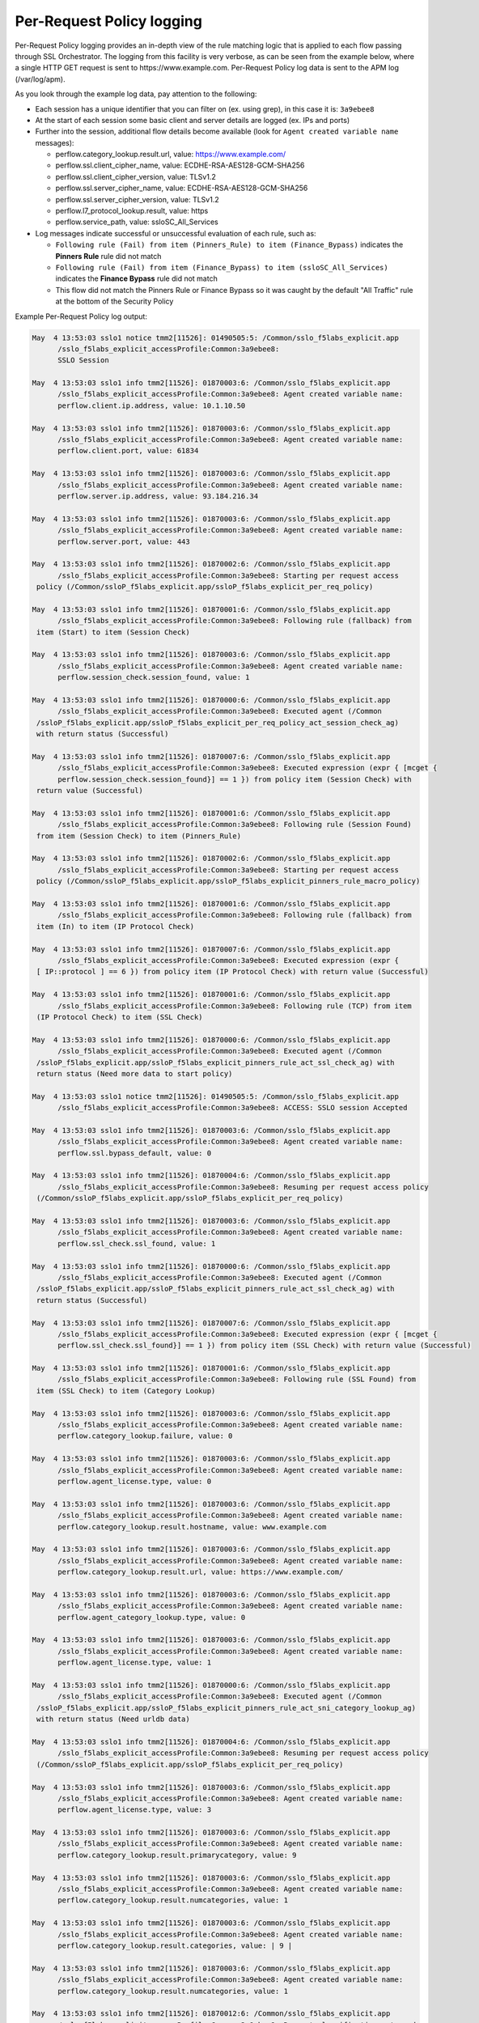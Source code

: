 Per-Request Policy logging
~~~~~~~~~~~~~~~~~~~~~~~~~~~~~~~~~~~~~~~~~~~~~~

Per-Request Policy logging provides an in-depth view of the rule matching logic that is applied to each flow passing through SSL Orchestrator. The logging from this facility is very verbose, as can be seen from the example below, where a single HTTP GET request is sent to \https://www.example.com. Per-Request Policy log data is sent to the APM log (/var/log/apm).

As you look through the example log data, pay attention to the following:

- Each session has a unique identifier that you can filter on (ex. using grep), in this case it is: ``3a9ebee8``
- At the start of each session some basic client and server details are logged (ex. IPs and ports)
- Further into the session, additional flow details become available (look for ``Agent created variable name`` messages):

  - perflow.category_lookup.result.url, value: https://www.example.com/
  - perflow.ssl.client_cipher_name, value: ECDHE-RSA-AES128-GCM-SHA256
  - perflow.ssl.client_cipher_version, value: TLSv1.2
  - perflow.ssl.server_cipher_name, value: ECDHE-RSA-AES128-GCM-SHA256
  - perflow.ssl.server_cipher_version, value: TLSv1.2
  - perflow.l7_protocol_lookup.result, value: https
  - perflow.service_path, value: ssloSC_All_Services

- Log messages indicate successful or unsuccessful evaluation of each rule, such as:

  - ``Following rule (Fail) from item (Pinners_Rule) to item (Finance_Bypass)`` indicates the **Pinners Rule** rule did not match
  - ``Following rule (Fail) from item (Finance_Bypass) to item (ssloSC_All_Services)`` indicates the **Finance Bypass** rule did not match
  - This flow did not match the Pinners Rule or Finance Bypass so it was caught by the default "All Traffic" rule at the bottom of the Security Policy

Example Per-Request Policy log output:

.. code-block:: shell-session

   May  4 13:53:03 sslo1 notice tmm2[11526]: 01490505:5: /Common/sslo_f5labs_explicit.app
	 /sslo_f5labs_explicit_accessProfile:Common:3a9ebee8:
	 SSLO Session

   May  4 13:53:03 sslo1 info tmm2[11526]: 01870003:6: /Common/sslo_f5labs_explicit.app
	 /sslo_f5labs_explicit_accessProfile:Common:3a9ebee8: Agent created variable name: 
	 perflow.client.ip.address, value: 10.1.10.50

   May  4 13:53:03 sslo1 info tmm2[11526]: 01870003:6: /Common/sslo_f5labs_explicit.app
	 /sslo_f5labs_explicit_accessProfile:Common:3a9ebee8: Agent created variable name: 
	 perflow.client.port, value: 61834

   May  4 13:53:03 sslo1 info tmm2[11526]: 01870003:6: /Common/sslo_f5labs_explicit.app
	 /sslo_f5labs_explicit_accessProfile:Common:3a9ebee8: Agent created variable name: 
	 perflow.server.ip.address, value: 93.184.216.34

   May  4 13:53:03 sslo1 info tmm2[11526]: 01870003:6: /Common/sslo_f5labs_explicit.app
	 /sslo_f5labs_explicit_accessProfile:Common:3a9ebee8: Agent created variable name: 
	 perflow.server.port, value: 443

   May  4 13:53:03 sslo1 info tmm2[11526]: 01870002:6: /Common/sslo_f5labs_explicit.app
	 /sslo_f5labs_explicit_accessProfile:Common:3a9ebee8: Starting per request access 
    policy (/Common/ssloP_f5labs_explicit.app/ssloP_f5labs_explicit_per_req_policy)

   May  4 13:53:03 sslo1 info tmm2[11526]: 01870001:6: /Common/sslo_f5labs_explicit.app
	 /sslo_f5labs_explicit_accessProfile:Common:3a9ebee8: Following rule (fallback) from 
    item (Start) to item (Session Check)

   May  4 13:53:03 sslo1 info tmm2[11526]: 01870003:6: /Common/sslo_f5labs_explicit.app
	 /sslo_f5labs_explicit_accessProfile:Common:3a9ebee8: Agent created variable name: 
	 perflow.session_check.session_found, value: 1

   May  4 13:53:03 sslo1 info tmm2[11526]: 01870000:6: /Common/sslo_f5labs_explicit.app
	 /sslo_f5labs_explicit_accessProfile:Common:3a9ebee8: Executed agent (/Common
    /ssloP_f5labs_explicit.app/ssloP_f5labs_explicit_per_req_policy_act_session_check_ag) 
    with return status (Successful)

   May  4 13:53:03 sslo1 info tmm2[11526]: 01870007:6: /Common/sslo_f5labs_explicit.app
	 /sslo_f5labs_explicit_accessProfile:Common:3a9ebee8: Executed expression (expr { [mcget {
	 perflow.session_check.session_found}] == 1 }) from policy item (Session Check) with 
    return value (Successful)

   May  4 13:53:03 sslo1 info tmm2[11526]: 01870001:6: /Common/sslo_f5labs_explicit.app
	 /sslo_f5labs_explicit_accessProfile:Common:3a9ebee8: Following rule (Session Found) 
    from item (Session Check) to item (Pinners_Rule)

   May  4 13:53:03 sslo1 info tmm2[11526]: 01870002:6: /Common/sslo_f5labs_explicit.app
	 /sslo_f5labs_explicit_accessProfile:Common:3a9ebee8: Starting per request access 
    policy (/Common/ssloP_f5labs_explicit.app/ssloP_f5labs_explicit_pinners_rule_macro_policy)

   May  4 13:53:03 sslo1 info tmm2[11526]: 01870001:6: /Common/sslo_f5labs_explicit.app
	 /sslo_f5labs_explicit_accessProfile:Common:3a9ebee8: Following rule (fallback) from 
    item (In) to item (IP Protocol Check)

   May  4 13:53:03 sslo1 info tmm2[11526]: 01870007:6: /Common/sslo_f5labs_explicit.app
	 /sslo_f5labs_explicit_accessProfile:Common:3a9ebee8: Executed expression (expr { 
    [ IP::protocol ] == 6 }) from policy item (IP Protocol Check) with return value (Successful)

   May  4 13:53:03 sslo1 info tmm2[11526]: 01870001:6: /Common/sslo_f5labs_explicit.app
	 /sslo_f5labs_explicit_accessProfile:Common:3a9ebee8: Following rule (TCP) from item 
    (IP Protocol Check) to item (SSL Check)

   May  4 13:53:03 sslo1 info tmm2[11526]: 01870000:6: /Common/sslo_f5labs_explicit.app
	 /sslo_f5labs_explicit_accessProfile:Common:3a9ebee8: Executed agent (/Common
    /ssloP_f5labs_explicit.app/ssloP_f5labs_explicit_pinners_rule_act_ssl_check_ag) with 
    return status (Need more data to start policy)

   May  4 13:53:03 sslo1 notice tmm2[11526]: 01490505:5: /Common/sslo_f5labs_explicit.app
	 /sslo_f5labs_explicit_accessProfile:Common:3a9ebee8: ACCESS: SSLO session Accepted

   May  4 13:53:03 sslo1 info tmm2[11526]: 01870003:6: /Common/sslo_f5labs_explicit.app
	 /sslo_f5labs_explicit_accessProfile:Common:3a9ebee8: Agent created variable name: 
	 perflow.ssl.bypass_default, value: 0

   May  4 13:53:03 sslo1 info tmm2[11526]: 01870004:6: /Common/sslo_f5labs_explicit.app
	 /sslo_f5labs_explicit_accessProfile:Common:3a9ebee8: Resuming per request access policy 
    (/Common/ssloP_f5labs_explicit.app/ssloP_f5labs_explicit_per_req_policy)

   May  4 13:53:03 sslo1 info tmm2[11526]: 01870003:6: /Common/sslo_f5labs_explicit.app
	 /sslo_f5labs_explicit_accessProfile:Common:3a9ebee8: Agent created variable name: 
	 perflow.ssl_check.ssl_found, value: 1

   May  4 13:53:03 sslo1 info tmm2[11526]: 01870000:6: /Common/sslo_f5labs_explicit.app
	 /sslo_f5labs_explicit_accessProfile:Common:3a9ebee8: Executed agent (/Common
    /ssloP_f5labs_explicit.app/ssloP_f5labs_explicit_pinners_rule_act_ssl_check_ag) with 
    return status (Successful)

   May  4 13:53:03 sslo1 info tmm2[11526]: 01870007:6: /Common/sslo_f5labs_explicit.app
	 /sslo_f5labs_explicit_accessProfile:Common:3a9ebee8: Executed expression (expr { [mcget {
	 perflow.ssl_check.ssl_found}] == 1 }) from policy item (SSL Check) with return value (Successful)

   May  4 13:53:03 sslo1 info tmm2[11526]: 01870001:6: /Common/sslo_f5labs_explicit.app
	 /sslo_f5labs_explicit_accessProfile:Common:3a9ebee8: Following rule (SSL Found) from 
    item (SSL Check) to item (Category Lookup)

   May  4 13:53:03 sslo1 info tmm2[11526]: 01870003:6: /Common/sslo_f5labs_explicit.app
	 /sslo_f5labs_explicit_accessProfile:Common:3a9ebee8: Agent created variable name: 
	 perflow.category_lookup.failure, value: 0

   May  4 13:53:03 sslo1 info tmm2[11526]: 01870003:6: /Common/sslo_f5labs_explicit.app
	 /sslo_f5labs_explicit_accessProfile:Common:3a9ebee8: Agent created variable name: 
	 perflow.agent_license.type, value: 0

   May  4 13:53:03 sslo1 info tmm2[11526]: 01870003:6: /Common/sslo_f5labs_explicit.app
	 /sslo_f5labs_explicit_accessProfile:Common:3a9ebee8: Agent created variable name: 
	 perflow.category_lookup.result.hostname, value: www.example.com

   May  4 13:53:03 sslo1 info tmm2[11526]: 01870003:6: /Common/sslo_f5labs_explicit.app
	 /sslo_f5labs_explicit_accessProfile:Common:3a9ebee8: Agent created variable name: 
	 perflow.category_lookup.result.url, value: https://www.example.com/

   May  4 13:53:03 sslo1 info tmm2[11526]: 01870003:6: /Common/sslo_f5labs_explicit.app
	 /sslo_f5labs_explicit_accessProfile:Common:3a9ebee8: Agent created variable name: 
	 perflow.agent_category_lookup.type, value: 0

   May  4 13:53:03 sslo1 info tmm2[11526]: 01870003:6: /Common/sslo_f5labs_explicit.app
	 /sslo_f5labs_explicit_accessProfile:Common:3a9ebee8: Agent created variable name: 
	 perflow.agent_license.type, value: 1

   May  4 13:53:03 sslo1 info tmm2[11526]: 01870000:6: /Common/sslo_f5labs_explicit.app
	 /sslo_f5labs_explicit_accessProfile:Common:3a9ebee8: Executed agent (/Common
    /ssloP_f5labs_explicit.app/ssloP_f5labs_explicit_pinners_rule_act_sni_category_lookup_ag) 
    with return status (Need urldb data)

   May  4 13:53:03 sslo1 info tmm2[11526]: 01870004:6: /Common/sslo_f5labs_explicit.app
	 /sslo_f5labs_explicit_accessProfile:Common:3a9ebee8: Resuming per request access policy 
    (/Common/ssloP_f5labs_explicit.app/ssloP_f5labs_explicit_per_req_policy)

   May  4 13:53:03 sslo1 info tmm2[11526]: 01870003:6: /Common/sslo_f5labs_explicit.app
	 /sslo_f5labs_explicit_accessProfile:Common:3a9ebee8: Agent created variable name: 
	 perflow.agent_license.type, value: 3

   May  4 13:53:03 sslo1 info tmm2[11526]: 01870003:6: /Common/sslo_f5labs_explicit.app
	 /sslo_f5labs_explicit_accessProfile:Common:3a9ebee8: Agent created variable name: 
	 perflow.category_lookup.result.primarycategory, value: 9

   May  4 13:53:03 sslo1 info tmm2[11526]: 01870003:6: /Common/sslo_f5labs_explicit.app
	 /sslo_f5labs_explicit_accessProfile:Common:3a9ebee8: Agent created variable name: 
	 perflow.category_lookup.result.numcategories, value: 1

   May  4 13:53:03 sslo1 info tmm2[11526]: 01870003:6: /Common/sslo_f5labs_explicit.app
	 /sslo_f5labs_explicit_accessProfile:Common:3a9ebee8: Agent created variable name: 
	 perflow.category_lookup.result.categories, value: | 9 |

   May  4 13:53:03 sslo1 info tmm2[11526]: 01870003:6: /Common/sslo_f5labs_explicit.app
	 /sslo_f5labs_explicit_accessProfile:Common:3a9ebee8: Agent created variable name: 
	 perflow.category_lookup.result.numcategories, value: 1

   May  4 13:53:03 sslo1 info tmm2[11526]: 01870012:6: /Common/sslo_f5labs_explicit.app
	 /sslo_f5labs_explicit_accessProfile:Common:3a9ebee8: Request classification returned 
    1 categories: [| /Common/Information_Technology |] for URL: https://www.example.com/

   May  4 13:53:03 sslo1 info tmm2[11526]: 01870000:6: /Common/sslo_f5labs_explicit.app
	 /sslo_f5labs_explicit_accessProfile:Common:3a9ebee8: Executed agent (/Common
    /ssloP_f5labs_explicit.app/ssloP_f5labs_explicit_pinners_rule_act_sni_category_lookup_ag) 
    with return status (Successful)

   May  4 13:53:03 sslo1 info tmm2[11526]: 01870007:6: /Common/sslo_f5labs_explicit.app
	 /sslo_f5labs_explicit_accessProfile:Common:3a9ebee8: Executed expression (expr { [mcget {
	 perflow.category_lookup.result.categories}] contains "| 1903 |" }) from policy item 
    (Category Lookup) with return value (Failed)

   May  4 13:53:03 sslo1 info tmm2[11526]: 01870001:6: /Common/sslo_f5labs_explicit.app
	 /sslo_f5labs_explicit_accessProfile:Common:3a9ebee8: Following rule (fallback) from 
    item (Category Lookup) to item (Fail)

   May  4 13:53:03 sslo1 info tmm2[11526]: 01870001:6: /Common/sslo_f5labs_explicit.app
	 /sslo_f5labs_explicit_accessProfile:Common:3a9ebee8: Following rule (Fail) from item 
    (Pinners_Rule) to item (Finance_Bypass)

   May  4 13:53:03 sslo1 info tmm2[11526]: 01870002:6: /Common/sslo_f5labs_explicit.app
	 /sslo_f5labs_explicit_accessProfile:Common:3a9ebee8: Starting per request access policy 
    (/Common/ssloP_f5labs_explicit.app/ssloP_f5labs_explicit_finance_bypass_macro_policy)

   May  4 13:53:03 sslo1 info tmm2[11526]: 01870001:6: /Common/sslo_f5labs_explicit.app
	 /sslo_f5labs_explicit_accessProfile:Common:3a9ebee8: Following rule (fallback) from 
    item (In) to item (IP Protocol Check)

   May  4 13:53:03 sslo1 info tmm2[11526]: 01870007:6: /Common/sslo_f5labs_explicit.app
	 /sslo_f5labs_explicit_accessProfile:Common:3a9ebee8: Executed expression (expr { [ 
    IP::protocol ] == 6 }) from policy item (IP Protocol Check) with return value (Successful)

   May  4 13:53:03 sslo1 info tmm2[11526]: 01870001:6: /Common/sslo_f5labs_explicit.app
	 /sslo_f5labs_explicit_accessProfile:Common:3a9ebee8: Following rule (TCP) from item 
    (IP Protocol Check) to item (Categorization)

   May  4 13:53:03 sslo1 info tmm2[11526]: 01870002:6: /Common/sslo_f5labs_explicit.app
	 /sslo_f5labs_explicit_accessProfile:Common:3a9ebee8: Starting per request access 
    policy (/Common/ssloP_f5labs_explicit.app/ssloP_f5labs_explicit_categorization_macro_policy)

   May  4 13:53:03 sslo1 info tmm2[11526]: 01870001:6: /Common/sslo_f5labs_explicit.app
	 /sslo_f5labs_explicit_accessProfile:Common:3a9ebee8: Following rule (fallback) 
    from item (In) to item (SSL Check)

   May  4 13:53:03 sslo1 info tmm2[11526]: 01870000:6: /Common/sslo_f5labs_explicit.app
	 /sslo_f5labs_explicit_accessProfile:Common:3a9ebee8: Executed agent (/Common
    /ssloP_f5labs_explicit.app/ssloP_f5labs_explicit_categorization_act_ssl_check_ag) 
    with return status (Successful)

   May  4 13:53:03 sslo1 info tmm2[11526]: 01870007:6: /Common/sslo_f5labs_explicit.app
	 /sslo_f5labs_explicit_accessProfile:Common:3a9ebee8: Executed expression (expr 
    { [mcget {
	 perflow.ssl_check.ssl_found}] == 1 }) from policy item (SSL Check) with return value 
    (Successful)

   May  4 13:53:03 sslo1 info tmm2[11526]: 01870001:6: /Common/sslo_f5labs_explicit.app
	 /sslo_f5labs_explicit_accessProfile:Common:3a9ebee8: Following rule (SSL Found) from 
    item (SSL Check) to item (Category Lookup (SSL))

   May  4 13:53:03 sslo1 info tmm2[11526]: 01870003:6: /Common/sslo_f5labs_explicit.app
	 /sslo_f5labs_explicit_accessProfile:Common:3a9ebee8: Agent created variable name: 
	 perflow.category_lookup.result.numcustomcategories, value: 0

   May  4 13:53:03 sslo1 info tmm2[11526]: 01870003:6: /Common/sslo_f5labs_explicit.app
	 /sslo_f5labs_explicit_accessProfile:Common:3a9ebee8: Agent created variable name: 
	 perflow.category_lookup.result.primarycategory, value: 9

   May  4 13:53:03 sslo1 info tmm2[11526]: 01870003:6: /Common/sslo_f5labs_explicit.app
	 /sslo_f5labs_explicit_accessProfile:Common:3a9ebee8: Agent created variable name: 
	 perflow.category_lookup.result.numcategories, value: 1

   May  4 13:53:03 sslo1 info tmm2[11526]: 01870003:6: /Common/sslo_f5labs_explicit.app
	 /sslo_f5labs_explicit_accessProfile:Common:3a9ebee8: Agent created variable name: 
	 perflow.category_lookup.result.categories, value: | 9 |

   May  4 13:53:03 sslo1 info tmm2[11526]: 01870003:6: /Common/sslo_f5labs_explicit.app
	 /sslo_f5labs_explicit_accessProfile:Common:3a9ebee8: Agent created variable name: 
	 perflow.agent_license.type, value: 3

   May  4 13:53:03 sslo1 info tmm2[11526]: 01870000:6: /Common/sslo_f5labs_explicit.app
	 /sslo_f5labs_explicit_accessProfile:Common:3a9ebee8: Executed agent (/Common
    /ssloP_f5labs_explicit.app/ssloP_f5labs_explicit_categorization_act_category_lookup_ag) 
    with return status (Successful)

   May  4 13:53:03 sslo1 info tmm2[11526]: 01870001:6: /Common/sslo_f5labs_explicit.app
	 /sslo_f5labs_explicit_accessProfile:Common:3a9ebee8: Following rule (fallback) from 
    item (Category Lookup (SSL)) to item (Out)

   May  4 13:53:03 sslo1 info tmm2[11526]: 01870001:6: /Common/sslo_f5labs_explicit.app
	 /sslo_f5labs_explicit_accessProfile:Common:3a9ebee8: Following rule (Out) from item 
    (Categorization) to item (Category Branching)

   May  4 13:53:03 sslo1 info tmm2[11526]: 01870007:6: /Common/sslo_f5labs_explicit.app
	 /sslo_f5labs_explicit_accessProfile:Common:3a9ebee8: Executed expression (expr { 
    [mcget {
	 perflow.category_lookup.result.categories}] contains "| 68 |" }) from policy item 
    (Category Branching) with return value (Failed)

   May  4 13:53:03 sslo1 info tmm2[11526]: 01870001:6: /Common/sslo_f5labs_explicit.app
	 /sslo_f5labs_explicit_accessProfile:Common:3a9ebee8: Following rule (fallback) from 
    item (Category Branching) to item (Fail)

   May  4 13:53:03 sslo1 info tmm2[11526]: 01870001:6: /Common/sslo_f5labs_explicit.app
	 /sslo_f5labs_explicit_accessProfile:Common:3a9ebee8: Following rule (Fail) from item 
    (Finance_Bypass) to item (ssloSC_All_Services)

   May  4 13:53:03 sslo1 info tmm2[11526]: 01870002:6: /Common/sslo_f5labs_explicit.app
	 /sslo_f5labs_explicit_accessProfile:Common:3a9ebee8: Starting per request access 
    policy (/Common/ssloP_f5labs_explicit.app/ssloP_f5labs_explicit_sslosc_all_services_macro_policy)

   May  4 13:53:03 sslo1 info tmm2[11526]: 01870001:6: /Common/sslo_f5labs_explicit.app
	 /sslo_f5labs_explicit_accessProfile:Common:3a9ebee8: Following rule (fallback) from 
    item (In) to item (ssloS_CiscoFP)

   May  4 13:53:03 sslo1 info tmm2[11526]: 01870002:6: /Common/sslo_f5labs_explicit.app
	 /sslo_f5labs_explicit_accessProfile:Common:3a9ebee8: Starting per request access 
    policy (/Common/ssloP_f5labs_explicit.app/ssloP_f5labs_explicit_sslos_ciscofp_macro_policy)

   May  4 13:53:03 sslo1 info tmm2[11526]: 01870001:6: /Common/sslo_f5labs_explicit.app
	 /sslo_f5labs_explicit_accessProfile:Common:3a9ebee8: Following rule (fallback) from 
    item (In) to item (IP Version Check)

   May  4 13:53:03 sslo1 info tmm2[11526]: 01870007:6: /Common/sslo_f5labs_explicit.app
	 /sslo_f5labs_explicit_accessProfile:Common:3a9ebee8: Executed expression (expr { 
    [ IP::version ] == 4 }) from policy item (IP Version Check) with return value (Successful)

   May  4 13:53:03 sslo1 info tmm2[11526]: 01870001:6: /Common/sslo_f5labs_explicit.app
	 /sslo_f5labs_explicit_accessProfile:Common:3a9ebee8: Following rule (IPv4) from item 
    (IP Version Check) to item (IP Protocol Check)

   May  4 13:53:03 sslo1 info tmm2[11526]: 01870007:6: /Common/sslo_f5labs_explicit.app
	 /sslo_f5labs_explicit_accessProfile:Common:3a9ebee8: Executed expression (expr { 
    [expr { [ IP::protocol ] == 6 }]?0:[expr { [ IP::protocol ] == 17 }]?1:2 }) from policy 
    item (IP Protocol Check) with return value (Successful)

   May  4 13:53:03 sslo1 info tmm2[11526]: 01870001:6: /Common/sslo_f5labs_explicit.app
	 /sslo_f5labs_explicit_accessProfile:Common:3a9ebee8: Following rule (TCP) from item 
    (IP Protocol Check) to item (Service Connect (ssloS_CiscoFP))

   May  4 13:53:03 sslo1 info tmm2[11526]: 01870003:6: /Common/sslo_f5labs_explicit.app
	 /sslo_f5labs_explicit_accessProfile:Common:3a9ebee8: Agent created variable name: 
	 perflow.service_path, value: Service Connect (ssloS_CiscoFP)

   May  4 13:53:03 sslo1 info tmm2[11526]: 01870000:6: /Common/sslo_f5labs_explicit.app
	 /sslo_f5labs_explicit_accessProfile:Common:3a9ebee8: Executed agent (/Common
    /ssloP_f5labs_explicit.app/ssloP_f5labs_explicit_sslos_ciscofp_act_svc_connect_4_t_ag) 
    with return status (Successful)

   May  4 13:53:03 sslo1 info tmm2[11526]: 01870001:6: /Common/sslo_f5labs_explicit.app
	 /sslo_f5labs_explicit_accessProfile:Common:3a9ebee8: Following rule (fallback) from 
    item (Service Connect (ssloS_CiscoFP)) to item (Out)

   May  4 13:53:03 sslo1 info tmm2[11526]: 01870001:6: /Common/sslo_f5labs_explicit.app
	 /sslo_f5labs_explicit_accessProfile:Common:3a9ebee8: Following rule (Out) from item 
    (ssloS_CiscoFP) to item (ssloS_SquidProxy)

   May  4 13:53:03 sslo1 info tmm2[11526]: 01870002:6: /Common/sslo_f5labs_explicit.app
	 /sslo_f5labs_explicit_accessProfile:Common:3a9ebee8: Starting per request access policy 
    (/Common/ssloP_f5labs_explicit.app/ssloP_f5labs_explicit_sslos_squidproxy_macro_policy)

   May  4 13:53:03 sslo1 info tmm2[11526]: 01870001:6: /Common/sslo_f5labs_explicit.app
	 /sslo_f5labs_explicit_accessProfile:Common:3a9ebee8: Following rule (fallback) from 
    item (In) to item (IP Version Check)

   May  4 13:53:03 sslo1 info tmm2[11526]: 01870007:6: /Common/sslo_f5labs_explicit.app
	 /sslo_f5labs_explicit_accessProfile:Common:3a9ebee8: Executed expression (expr { 
    [ IP::version ] == 4 }) from policy item (IP Version Check) with return value (Successful)

   May  4 13:53:03 sslo1 info tmm2[11526]: 01870001:6: /Common/sslo_f5labs_explicit.app
	 /sslo_f5labs_explicit_accessProfile:Common:3a9ebee8: Following rule (IPv4) from item 
    (IP Version Check) to item (L7 Protocol Lookup)

   May  4 13:53:03 sslo1 info tmm2[11526]: 01870000:6: /Common/sslo_f5labs_explicit.app
	 /sslo_f5labs_explicit_accessProfile:Common:3a9ebee8: Executed agent (/Common
    /ssloP_f5labs_explicit.app/ssloP_f5labs_explicit_sslos_squidproxy_act_protocol_lookup_4_ag) 
    with return status (Need more data to start policy)

   May  4 13:53:03 sslo1 info tmm2[11526]: 01870004:6: /Common/sslo_f5labs_explicit.app
	 /sslo_f5labs_explicit_accessProfile:Common:3a9ebee8: Resuming per request access policy 
    (/Common/ssloP_f5labs_explicit.app/ssloP_f5labs_explicit_per_req_policy)

   May  4 13:53:03 sslo1 info tmm2[11526]: 01870000:6: /Common/sslo_f5labs_explicit.app
	 /sslo_f5labs_explicit_accessProfile:Common:3a9ebee8: Executed agent (/Common
    /ssloP_f5labs_explicit.app/ssloP_f5labs_explicit_sslos_squidproxy_act_protocol_lookup_4_ag) 
    with return status (Need more data to start policy)

   May  4 13:53:03 sslo1 info tmm2[11526]: 01870003:6: /Common/sslo_f5labs_explicit.app
	 /sslo_f5labs_explicit_accessProfile:Common:3a9ebee8: Agent created variable name: 
	 perflow.ssl.client_cipher_name, value: ECDHE-RSA-AES128-GCM-SHA256

   May  4 13:53:03 sslo1 info tmm2[11526]: 01870003:6: /Common/sslo_f5labs_explicit.app
	 /sslo_f5labs_explicit_accessProfile:Common:3a9ebee8: Agent created variable name: 
	 perflow.ssl.client_cipher_version, value: TLSv1.2

   May  4 13:53:03 sslo1 info tmm2[11526]: 01870003:6: /Common/sslo_f5labs_explicit.app
	 /sslo_f5labs_explicit_accessProfile:Common:3a9ebee8: Agent created variable name: 
	 perflow.ssl.server_cipher_name, value: ECDHE-RSA-AES128-GCM-SHA256

   May  4 13:53:03 sslo1 info tmm2[11526]: 01870003:6: /Common/sslo_f5labs_explicit.app
	 /sslo_f5labs_explicit_accessProfile:Common:3a9ebee8: Agent created variable name: 
	 perflow.ssl.server_cipher_version, value: TLSv1.2

   May  4 13:53:03 sslo1 info tmm2[11526]: 01870004:6: /Common/sslo_f5labs_explicit.app
	 /sslo_f5labs_explicit_accessProfile:Common:3a9ebee8: Resuming per request access 
    policy (/Common/ssloP_f5labs_explicit.app/ssloP_f5labs_explicit_per_req_policy)

   May  4 13:53:03 sslo1 info tmm2[11526]: 01870003:6: /Common/sslo_f5labs_explicit.app
	 /sslo_f5labs_explicit_accessProfile:Common:3a9ebee8: Agent created variable name: 
	 perflow.l7_protocol_lookup.result, value: https

   May  4 13:53:03 sslo1 info tmm2[11526]: 01870000:6: /Common/sslo_f5labs_explicit.app
	 /sslo_f5labs_explicit_accessProfile:Common:3a9ebee8: Executed agent (/Common
    /ssloP_f5labs_explicit.app/ssloP_f5labs_explicit_sslos_squidproxy_act_protocol_lookup_4_ag) 
    with return status (Successful)

   May  4 13:53:03 sslo1 info tmm2[11526]: 01870007:6: /Common/sslo_f5labs_explicit.app
	 /sslo_f5labs_explicit_accessProfile:Common:3a9ebee8: Executed expression (expr { [mcget {
	 perflow.l7_protocol_lookup.result}] == "https" || [mcget {
	 perflow.l7_protocol_lookup.result}] == "http" || [mcget {
	 perflow.l7_protocol_lookup.result}] == "http-connect" }) from policy item (L7 Protocol Lookup) 
    with return value (Successful)

   May  4 13:53:03 sslo1 info tmm2[11526]: 01870001:6: /Common/sslo_f5labs_explicit.app
	 /sslo_f5labs_explicit_accessProfile:Common:3a9ebee8: Following rule (HTTP(S) and HTTP Connect) 
    from item (L7 Protocol Lookup) to item (Service Connect (ssloS_SquidProxy))

   May  4 13:53:03 sslo1 info tmm2[11526]: 01870003:6: /Common/sslo_f5labs_explicit.app
	 /sslo_f5labs_explicit_accessProfile:Common:3a9ebee8: Agent created variable name: 
	 perflow.service_path, value: Service Connect (ssloS_CiscoFP) | Service Connect (ssloS_SquidProxy)

   May  4 13:53:03 sslo1 info tmm2[11526]: 01870000:6: /Common/sslo_f5labs_explicit.app
	 /sslo_f5labs_explicit_accessProfile:Common:3a9ebee8: Executed agent (/Common
    /ssloP_f5labs_explicit.app/ssloP_f5labs_explicit_sslos_squidproxy_act_svc_connect_4_t_ag) 
    with return status (Successful)

   May  4 13:53:03 sslo1 info tmm2[11526]: 01870001:6: /Common/sslo_f5labs_explicit.app
	 /sslo_f5labs_explicit_accessProfile:Common:3a9ebee8: Following rule (fallback) from 
    item (Service Connect (ssloS_SquidProxy)) to item (Out)

   May  4 13:53:03 sslo1 info tmm2[11526]: 01870001:6: /Common/sslo_f5labs_explicit.app
	 /sslo_f5labs_explicit_accessProfile:Common:3a9ebee8: Following rule (Out) from item 
    (ssloS_SquidProxy) to item (Variable Assign)

   May  4 13:53:03 sslo1 info tmm2[11526]: 01870003:6: /Common/sslo_f5labs_explicit.app
	 /sslo_f5labs_explicit_accessProfile:Common:3a9ebee8: Agent created variable name: 
	 perflow.service_path, value: ssloSC_All_Services

   May  4 13:53:03 sslo1 info tmm2[11526]: 01870000:6: /Common/sslo_f5labs_explicit.app
	 /sslo_f5labs_explicit_accessProfile:Common:3a9ebee8: Executed agent (/Common
    /ssloP_f5labs_explicit.app/ssloP_f5labs_explicit_sslosc_all_services_act_variable_assign_ag) 
    with return status (Successful)

   May  4 13:53:03 sslo1 info tmm2[11526]: 01870001:6: /Common/sslo_f5labs_explicit.app
	 /sslo_f5labs_explicit_accessProfile:Common:3a9ebee8: Following rule (fallback) from 
    item (Variable Assign) to item (Out)

   May  4 13:53:03 sslo1 info tmm2[11526]: 01870001:6: /Common/sslo_f5labs_explicit.app
	 /sslo_f5labs_explicit_accessProfile:Common:3a9ebee8: Following rule (Out) from item 
    (ssloSC_All_Services) to item (Allow)

   May  4 13:53:03 sslo1 info tmm2[11526]: 01870003:6: /Common/sslo_f5labs_explicit.app
	 /sslo_f5labs_explicit_accessProfile:Common:3a9ebee8: Agent created variable name: 
	 perflow.agent_ending.result, value: 1

   May  4 13:53:03 sslo1 info tmm2[11526]: 01870000:6: /Common/sslo_f5labs_explicit.app
	 /sslo_f5labs_explicit_accessProfile:Common:3a9ebee8: Executed agent (/Common
    /ssloP_f5labs_explicit.app/ssloP_f5labs_explicit_per_req_policy_end_allow_ag) with 
    return status (Successful)

   May  4 13:53:03 sslo1 info tmm2[11526]: 01870009:6: /Common/sslo_f5labs_explicit.app
	 /sslo_f5labs_explicit_accessProfile:Common:3a9ebee8: Execution of per request access 
    policy (/Common/ssloP_f5labs_explicit.app/ssloP_f5labs_explicit_per_req_policy) done 
    with ending type (Allow)
